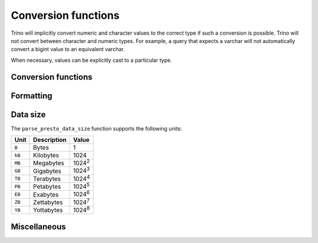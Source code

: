 ====================
Conversion functions
====================

Trino will implicitly convert numeric and character values to the
correct type if such a conversion is possible. Trino will not convert
between character and numeric types. For example, a query that expects
a varchar will not automatically convert a bigint value to an
equivalent varchar.

When necessary, values can be explicitly cast to a particular type.

Conversion functions
--------------------

.. function:: cast(value AS type) -> type

    Explicitly cast a value as a type. This can be used to cast a
    varchar to a numeric value type and vice versa.

.. function:: try_cast(value AS type) -> type

    Like :func:`cast`, but returns null if the cast fails.

Formatting
----------

.. function:: format(format, args...) -> varchar

    Returns a formatted string using the specified `format string
    <https://docs.oracle.com/en/java/javase/11/docs/api/java.base/java/util/Formatter.html#syntax>`_
    and arguments::

        SELECT format('%s%%', 123);
        -- '123%'

        SELECT format('%.5f', pi());
        -- '3.14159'

        SELECT format('%03d', 8);
        -- '008'

        SELECT format('%,.2f', 1234567.89);
        -- '1,234,567.89'

        SELECT format('%-7s,%7s', 'hello', 'world');
        -- 'hello  ,  world'

        SELECT format('%2$s %3$s %1$s', 'a', 'b', 'c');
        -- 'b c a'

        SELECT format('%1$tA, %1$tB %1$te, %1$tY', date '2006-07-04');
        -- 'Tuesday, July 4, 2006'

Data size
---------

The ``parse_presto_data_size`` function supports the following units:

======= ============= ==============
Unit    Description   Value
======= ============= ==============
``B``   Bytes         1
``kB``  Kilobytes     1024
``MB``  Megabytes     1024\ :sup:`2`
``GB``  Gigabytes     1024\ :sup:`3`
``TB``  Terabytes     1024\ :sup:`4`
``PB``  Petabytes     1024\ :sup:`5`
``EB``  Exabytes      1024\ :sup:`6`
``ZB``  Zettabytes    1024\ :sup:`7`
``YB``  Yottabytes    1024\ :sup:`8`
======= ============= ==============

.. function:: parse_presto_data_size(string) -> decimal(38)

    Parses ``string`` of format ``value unit`` into a number, where
    ``value`` is the fractional number of ``unit`` values::

        SELECT parse_presto_data_size('1B'); -- 1
        SELECT parse_presto_data_size('1kB'); -- 1024
        SELECT parse_presto_data_size('1MB'); -- 1048576
        SELECT parse_presto_data_size('2.3MB'); -- 2411724

Miscellaneous
-------------

.. function:: typeof(expr) -> varchar

    Returns the name of the type of the provided expression::

        SELECT typeof(123); -- integer
        SELECT typeof('cat'); -- varchar(3)
        SELECT typeof(cos(2) + 1.5); -- double
